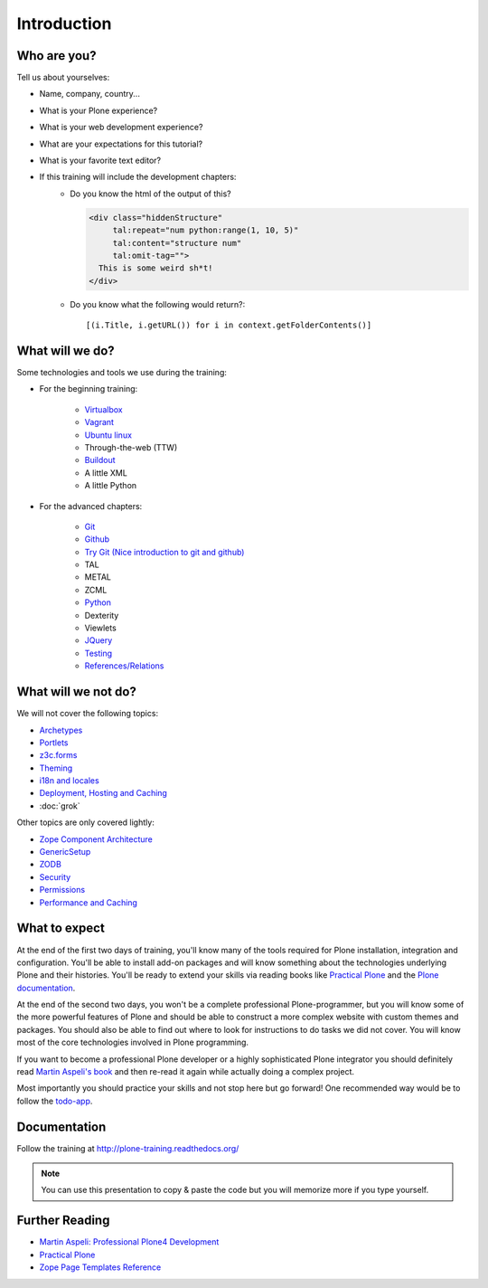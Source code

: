 .. _intro-label:

Introduction
============


.. _intro-who-are-you-label:

Who are you?
------------

Tell us about yourselves:

* Name, company, country...
* What is your Plone experience?
* What is your web development experience?
* What are your expectations for this tutorial?
* What is your favorite text editor?
* If this training will include the development chapters:
    * Do you know the html of the output of this?

      .. code-block:: html

          <div class="hiddenStructure"
               tal:repeat="num python:range(1, 10, 5)"
               tal:content="structure num"
               tal:omit-tag="">
            This is some weird sh*t!
          </div>

      .. only:: not presentation

          The answer is::

              1 6

    * Do you know what the following would return?::

        [(i.Title, i.getURL()) for i in context.getFolderContents()]


.. _intro-what-happens-label:

What will we do?
----------------

Some technologies and tools we use during the training:

* For the beginning training:

    * `Virtualbox <https://www.virtualbox.org/>`_
    * `Vagrant <http://www.vagrantup.com/>`_
    * `Ubuntu linux <http://www.ubuntu.com/>`_
    * Through-the-web (TTW)
    * `Buildout <http://www.buildout.org/en/latest/>`_
    * A little XML
    * A little Python

* For the advanced chapters:

    * `Git <http://git-scm.com/>`_
    * `Github <http://github.com>`_
    * `Try Git (Nice introduction to git and github) <https://try.github.io/>`_
    * TAL
    * METAL
    * ZCML
    * `Python <http://python.org>`_
    * Dexterity
    * Viewlets
    * `JQuery <http://jquery.com/>`_
    * `Testing <http://docs.plone.org/external/plone.app.testing/docs/source/index.html>`_
    * `References/Relations <http://docs.plone.org/external/plone.app.dexterity/docs/advanced/references.html>`_

.. _intro-what-wont-happen-label:

What will we not do?
--------------------

We will not cover the following topics:

* `Archetypes <http://docs.plone.org/old-reference-manuals/archetypes/index.html>`_
* `Portlets <http://docs.plone.org/old-reference-manuals/portlets/index.html>`_
* `z3c.forms <http://docs.plone.org/develop/plone/forms/z3c.form.html>`_
* `Theming <http://docs.plone.org/adapt-and-extend/theming/index.html>`_
* `i18n and locales <http://docs.plone.org/develop/plone/i18n/index.html>`_
* `Deployment, Hosting and Caching <http://docs.plone.org/manage/deploying/index.html>`_
* :doc:`grok`

Other topics are only covered lightly:

* `Zope Component Architecture <http://docs.plone.org/develop/addons/components/index.html>`_
* `GenericSetup <http://docs.plone.org/develop/addons/components/genericsetup.html>`_
* `ZODB <http://docs.plone.org/develop/plone/persistency/index.html>`_
* `Security <http://docs.plone.org/develop/plone/security/index.html>`_
* `Permissions <http://docs.plone.org/develop/plone/security/permissions.html>`_
* `Performance and Caching <http://docs.plone.org/manage/deploying/testing_tuning/performance/index.html>`_

.. _intro-expect-label:

What to expect
--------------

At the end of the first two days of training, you'll know many of the tools required for Plone installation, integration and configuration. You'll be able to install add-on packages and will know something about the technologies underlying Plone and their histories. You'll be ready to extend your skills via reading books like `Practical Plone <http://www.packtpub.com/practical-plone-3-beginners-guide-to-building-powerful-websites/book>`_ and the `Plone documentation <http://docs.plone.org>`_.

At the end of the second two days, you won't be a complete professional Plone-programmer, but you will know some of the more powerful features of Plone and should be able to construct a more complex website with custom themes and packages. You should also be able to find out where to look for instructions to do tasks we did not cover. You will know most of the core technologies involved in Plone programming.

If you want to become a professional Plone developer or a highly sophisticated Plone integrator you should definitely read `Martin Aspeli's book <http://www.packtpub.com/professional-plone-4-development/book>`_ and then re-read it again while actually doing a complex project.

Most importantly you should practice your skills and not stop here but go forward! One recommended way would be to follow the `todo-app <http://tutorialtodoapp.readthedocs.org/en/latest/>`_.

.. _intro-docs-label:

Documentation
--------------

Follow the training at http://plone-training.readthedocs.org/

.. note::

    You can use this presentation to copy & paste the code but you will memorize more if you type yourself.


.. _intro-further-reading-label:

Further Reading
---------------
* `Martin Aspeli: Professional Plone4 Development <http://www.packtpub.com/professional-plone-4-development/book>`_
* `Practical Plone <http://www.packtpub.com/practical-plone-3-beginners-guide-to-building-powerful-websites/book>`_
* `Zope Page Templates Reference <http://docs.zope.org/zope2/zope2book/AppendixC.html>`_

.. only:: not presentation

    .. note::

       * Stop us and ask questions when you have them!
       * Tell us if we speak too fast, too slow or not loud enough.
       * One of us is always there to help you if you are stuck. Please give us a sign if you are stuck.
       * We'll take some breaks, the first one will be at XX.
       * Where is food, restrooms
       * Someone please record the time we take for each chapter (incl. title)
       * Someone please write down errors
       * Contact us after the training: team@starzel.de
